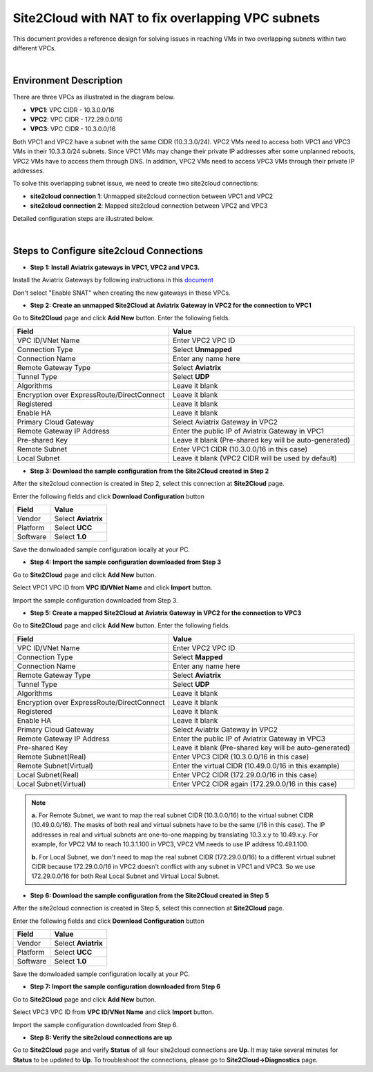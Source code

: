 

.. meta::
   :description: Site2Cloud with NAT to fix overlapping VPC subnets 
   :keywords: site2cloud, DNAT, mapped, overlapping subnets


===========================================================================================
Site2Cloud with NAT to fix overlapping VPC subnets 
===========================================================================================

This document provides a reference design for solving issues in reaching VMs in two overlapping subnets within two different VPCs.

|
Environment Description
---------------------------------------------------------

There are three VPCs as illustrated in the diagram below. 

+ **VPC1**: VPC CIDR - 10.3.0.0/16
+ **VPC2**: VPC CIDR - 172.29.0.0/16
+ **VPC3**: VPC CIDR - 10.3.0.0/16

|image1|

Both VPC1 and VPC2 have a subnet with the same CIDR (10.3.3.0/24). VPC2 VMs need to access both VPC1 and VPC3 VMs in their 10.3.3.0/24 subnets. Since VPC1 VMs may change their private IP addresses after some unplanned reboots, VPC2 VMs have to access them through DNS. In addition, VPC2 VMs need to access VPC3 VMs through their private IP addresses.   

To solve this overlapping subnet issue, we need to create two site2cloud connections:

+ **site2cloud connection 1**: Unmapped site2cloud connection between VPC1 and VPC2
+ **site2cloud connection 2**: Mapped site2cloud connection between VPC2 and VPC3 

Detailed configuration steps are illustrated below.

|
Steps to Configure site2cloud Connections
---------------------------------------------------------

+ **Step 1: Install Aviatrix gateways in VPC1, VPC2 and VPC3.**

Install the Aviatrix Gateways by following instructions in this `document <http://docs.aviatrix.com/HowTos/gateway.html>`__ 

Don't select "Enable SNAT" when creating the new gateways in these VPCs.


+ **Step 2: Create an unmapped Site2Cloud at Aviatrix Gateway in VPC2 for the connection to VPC1**

Go to **Site2Cloud** page and click **Add New** button. Enter the following fields. 

===========================================   ======================================================
  **Field**                                    **Value**
===========================================   ======================================================
VPC ID/VNet Name                              Enter VPC2 VPC ID                                    
Connection Type                               Select **Unmapped**                                  
Connection Name                               Enter any name here
Remote Gateway Type                           Select **Aviatrix**
Tunnel Type                                   Select **UDP**
Algorithms                                    Leave it blank
Encryption over ExpressRoute/DirectConnect    Leave it blank
Registered                                    Leave it blank
Enable HA                                     Leave it blank
Primary Cloud Gateway                         Select Aviatrix Gateway in VPC2
Remote Gateway IP Address                     Enter the public IP of Aviatrix Gateway in VPC1
Pre-shared Key                                Leave it blank (Pre-shared key will be auto-generated)
Remote Subnet                                 Enter VPC1 CIDR (10.3.0.0/16 in this case)
Local Subnet                                  Leave it blank (VPC2 CIDR will be used by default)
===========================================   ======================================================

+ **Step 3: Download the sample configuration from the Site2Cloud created in Step 2**

After the site2cloud connection is created in Step 2, select this connection at **Site2Cloud** page. 

Enter the following fields and click **Download Configuration** button 

=========================   ============================================
  **Field**                  **Value**
=========================   ============================================
Vendor                      Select **Aviatrix**
Platform                    Select **UCC**
Software                    Select **1.0**
=========================   ============================================

Save the donwloaded sample configuration locally at your PC. 

+ **Step 4: Import the sample configuration downloaded from Step 3**

Go to **Site2Cloud** page and click **Add New** button. 

Select VPC1 VPC ID from **VPC ID/VNet Name** and click **Import** button. 

Import the sample configuration downloaded from Step 3.

+ **Step 5:  Create a mapped Site2Cloud at Aviatrix Gateway in VPC2 for the connection to VPC3**

Go to **Site2Cloud** page and click **Add New** button. Enter the following fields.

==========================================   ======================================================
  **Field**                                   **Value**
==========================================   ======================================================
VPC ID/VNet Name                             Enter VPC2 VPC ID
Connection Type                              Select **Mapped**
Connection Name                              Enter any name here
Remote Gateway Type                          Select **Aviatrix**
Tunnel Type                                  Select **UDP**
Algorithms                                   Leave it blank
Encryption over ExpressRoute/DirectConnect   Leave it blank
Registered                                   Leave it blank
Enable HA                                    Leave it blank
Primary Cloud Gateway                        Select Aviatrix Gateway in VPC2
Remote Gateway IP Address                    Enter the public IP of Aviatrix Gateway in VPC3
Pre-shared Key                               Leave it blank (Pre-shared key will be auto-generated)
Remote Subnet(Real)                          Enter VPC3 CIDR (10.3.0.0/16 in this case)
Remote Subnet(Virtual)                       Enter the virtual CIDR (10.49.0.0/16 in this example)
Local Subnet(Real)                           Enter VPC2 CIDR (172.29.0.0/16 in this case)
Local Subnet(Virtual)                        Enter VPC2 CIDR again (172.29.0.0/16 in this case)
==========================================   ======================================================

.. note::

  **a.** For Remote Subnet, we want to map the real subnet CIDR (10.3.0.0/16) to the virtual subnet CIDR (10.49.0.0/16). The masks of both real and virtual subnets have to be the same (/16 in this case). The IP addresses in real and virtual subnets are one-to-one mapping by translating 10.3.x.y to 10.49.x.y. For example, for VPC2 VM to reach 10.3.1.100 in VPC3, VPC2 VM needs to use IP address 10.49.1.100.

  **b.** For Local Subnet, we don't need to map the real subnet CIDR (172.29.0.0/16) to a different virtual subnet CIDR because 172.29.0.0/16 in VPC2 doesn't conflict with any subnet in VPC1 and VPC3. So we use 172.29.0.0/16 for both Real Local Subnet and Virtual Local Subnet.

+ **Step 6: Download the sample configuration from the Site2Cloud created in Step 5**

After the site2cloud connection is created in Step 5, select this connection at **Site2Cloud** page.

Enter the following fields and click **Download Configuration** button

=========================   ============================================
  **Field**                  **Value**
=========================   ============================================
Vendor                      Select **Aviatrix**
Platform                    Select **UCC**
Software                    Select **1.0**
=========================   ============================================

Save the donwloaded sample configuration locally at your PC.

+ **Step 7: Import the sample configuration downloaded from Step 6**

Go to **Site2Cloud** page and click **Add New** button.

Select VPC3 VPC ID from **VPC ID/VNet Name** and click **Import** button.

Import the sample configuration downloaded from Step 6.

+ **Step 8: Verify the site2cloud connections are up**

Go to **Site2Cloud** page and verify **Status** of all four site2cloud connections are **Up**. It may take several minutes for **Status** to be updated to **Up**. To troubleshoot the connections, please go to **Site2Cloud->Diagnostics** page.

.. |image1| image:: s2c_overlapping_media/s2c_overlapping.png
   :scale: 100%
   
.. disqus::    
